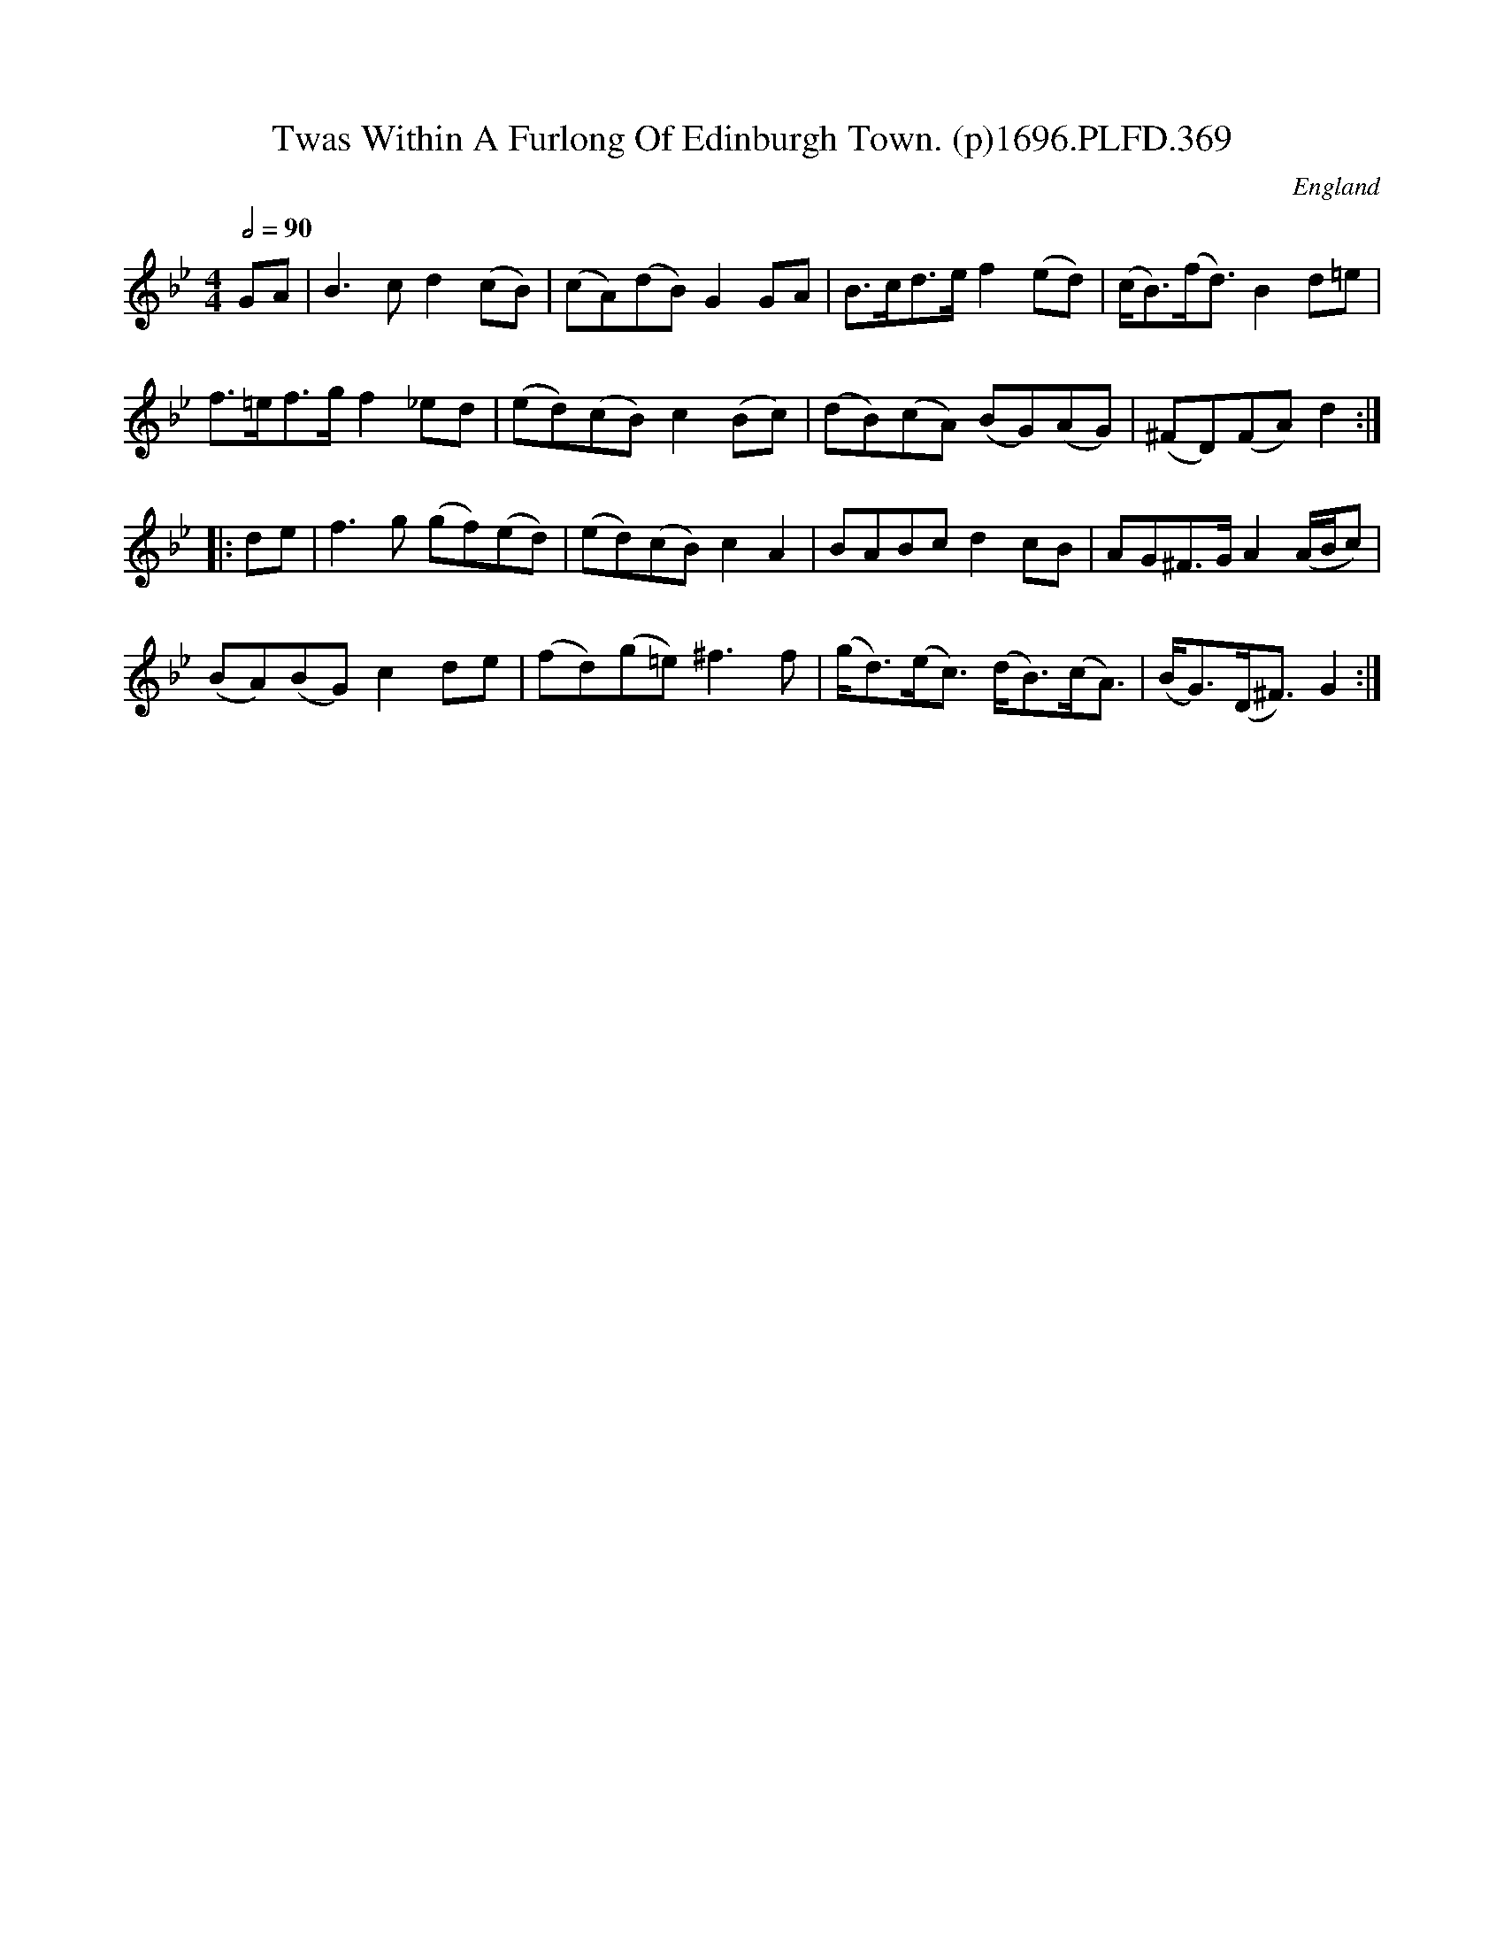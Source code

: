 X:369
T:Twas Within A Furlong Of Edinburgh Town. (p)1696.PLFD.369
M:4/4
L:1/8
Q:1/2=90
S:Playford, Dancing Master,9th Ed,1st Supp.,1696.
O:England
H:1696.
Z:Chris Partington
K:Bb
GA|B3cd2(cB)|(cA)(dB)G2GA|B>cd>ef2(ed)|(c<B)(f<d)B2d=e|
f>=ef>gf2_ed|(ed)(cB)c2(Bc)|(dB)(cA) (BG)(AG)|(^FD)(FA)d2:|
|:de|f3g (gf)(ed)|(ed)(cB)c2A2|BABcd2cB|AG^F>GA2(A/B/c)|
(BA)(BG)c2de|(fd)(g=e)^f3f|(g<d)(e<c) (d<B)(c<A)|(B<G)(D<^F)G2:|
